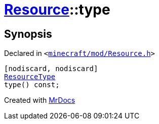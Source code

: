 [#Resource-type]
= xref:Resource.adoc[Resource]::type
:relfileprefix: ../
:mrdocs:


== Synopsis

Declared in `&lt;https://github.com/PrismLauncher/PrismLauncher/blob/develop/launcher/minecraft/mod/Resource.h#L89[minecraft&sol;mod&sol;Resource&period;h]&gt;`

[source,cpp,subs="verbatim,replacements,macros,-callouts"]
----
[nodiscard, nodiscard]
xref:ResourceType.adoc[ResourceType]
type() const;
----



[.small]#Created with https://www.mrdocs.com[MrDocs]#

